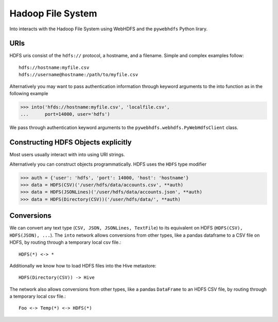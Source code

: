 Hadoop File System
==================

Into interacts with the Hadoop File System using WebHDFS and the ``pywebhdfs``
Python lirary.

.. image:: images/hdfs.png
   :width: 50 %
   :alt: into and hdfs
   :align: right

URIs
----

HDFS uris consist of the ``hdfs://`` protocol, a hostname, and a filename.
Simple and complex examples follow::

    hdfs://hostname:myfile.csv
    hdfs://username@hostname:/path/to/myfile.csv

Alternatively you may want to pass authentication information through keyword
arguments to the into function as in the following example

.. code-block:: python

   >>> into('hfds://hostname:myfile.csv', 'localfile.csv',
   ...      port=14000, user='hdfs')

We pass through authentication keyword arguments to the
``pywebhdfs.webhdfs.PyWebHdfsClient`` class.


Constructing HDFS Objects explicitly
------------------------------------

Most users usually interact with into using URI strings.

Alternatively you can construct objects programmatically.  HDFS uses the
``HDFS`` type modifier

.. code-block:: python

   >>> auth = {'user': 'hdfs', 'port': 14000, 'host': 'hostname'}
   >>> data = HDFS(CSV)('/user/hdfs/data/accounts.csv', **auth)
   >>> data = HDFS(JSONLines)('/user/hdfs/data/accounts.json', **auth)
   >>> data = HDFS(Directory(CSV))('/user/hdfs/data/', **auth)

Conversions
-----------

We can convert any text type (``CSV, JSON, JSONLines, TextFile``) to its
equivalent on HDFS (``HDFS(CSV), HDFS(JSON), ...``).  The ``into`` network
allows conversions from other types, like a pandas dataframe to a CSV file on
HDFS, by routing through a temporary local csv file.::

    HDFS(*) <-> *

Additionally we know how to load HDFS files into the Hive metastore::

    HDFS(Directory(CSV)) -> Hive

The network also allows conversions from other types, like a pandas
``DataFrame`` to an HDFS CSV file, by routing through a temporary local csv
file.::

    Foo <-> Temp(*) <-> HDFS(*)
